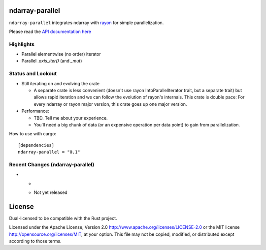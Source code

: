 ndarray-parallel
================

``ndarray-parallel`` integrates ndarray with rayon__ for simple parallelization.

__ https://github.com/nikomatsakis/rayon
Please read the `API documentation here`__

__ http://docs.rs/ndarray-parallel/

|build_status|_ |crates|_

.. |build_status| image:: https://travis-ci.org/bluss/rust-ndarray.svg?branch=master
.. _build_status: https://travis-ci.org/bluss/rust-ndarray

.. |crates| image:: http://meritbadge.herokuapp.com/ndarray-parallel
.. _crates: https://crates.io/crates/ndarray-parallel

Highlights
----------

- Parallel elementwise (no order) iterator
- Parallel `.axis_iter()` (and `_mut`)

Status and Lookout
------------------

- Still iterating on and evolving the crate

  + A separate crate is less convenient (doesn't use rayon IntoParallelIterator
    trait, but a separate trait) but allows rapid iteration and we can follow
    the evolution of rayon's internals.
    This crate is double pace: For every ndarray or rayon major version, this
    crate goes up one major version.

- Performance:

  + TBD. Tell me about your experience.
  + You'll need a big chunk of data (or an expensive operation per data point)
    to gain from parallelization.

How to use with cargo::

    [dependencies]
    ndarray-parallel = "0.1"

Recent Changes (ndarray-parallel)
---------------------------------

- *

  - Not yet released

License
=======

Dual-licensed to be compatible with the Rust project.

Licensed under the Apache License, Version 2.0
http://www.apache.org/licenses/LICENSE-2.0 or the MIT license
http://opensource.org/licenses/MIT, at your
option. This file may not be copied, modified, or distributed
except according to those terms.


